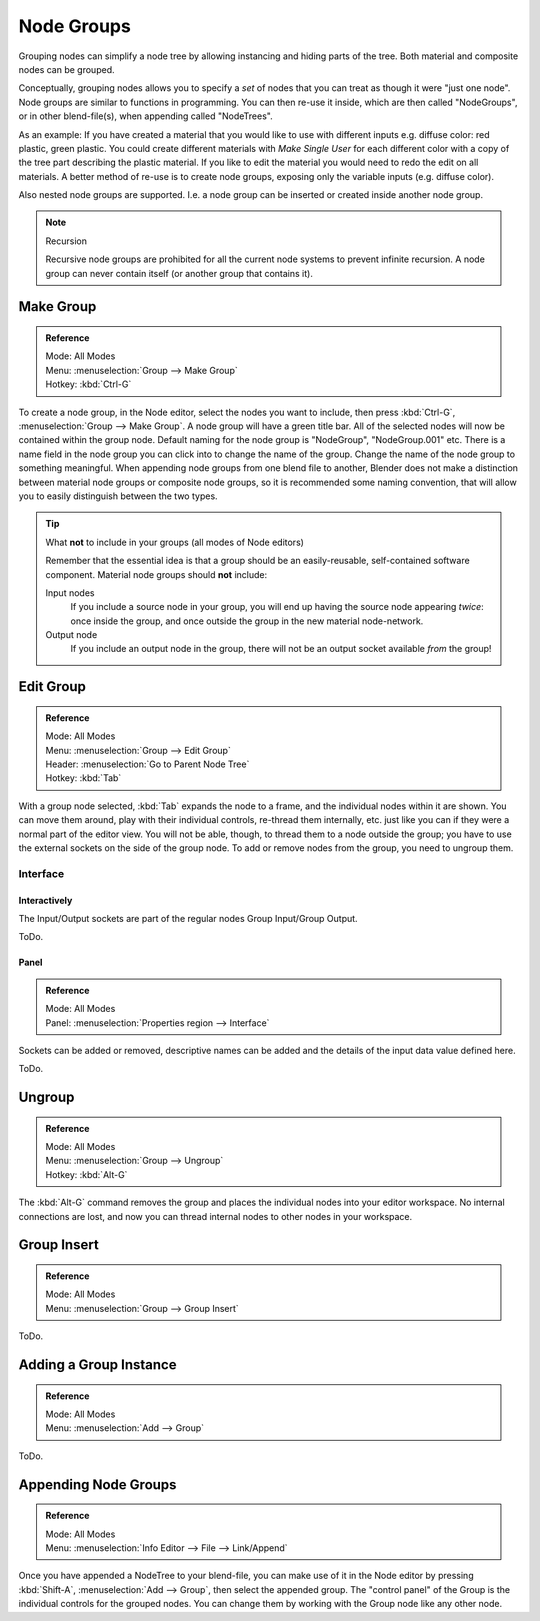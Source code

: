 
***********
Node Groups
***********

Grouping nodes can simplify a node tree by allowing instancing and hiding parts of the tree.
Both material and composite nodes can be grouped.

Conceptually, grouping nodes allows you to specify a *set* of nodes that you can treat as
though it were "just one node". Node groups are similar to functions in programming.
You can then re-use it inside, which are then called "NodeGroups",
or in other blend-file(s), when appending called "NodeTrees".

As an example:  If you have created a material that you would like to use with different inputs
e.g. diffuse color: red plastic, green plastic. You could create different materials with *Make Single User*
for each different color with a copy of the tree part describing the plastic material.
If you like to edit the material you would need to redo the edit on all materials.
A better method of re-use is to create node groups, exposing only the variable inputs (e.g. diffuse color).

Also nested node groups are supported. I.e. a node group can be inserted or created inside another node group.

.. note:: Recursion

   Recursive node groups are prohibited for all the current node systems to prevent infinite recursion.
   A node group can never contain itself (or another group that contains it).


Make Group
==========

.. admonition:: Reference
   :class: refbox

   | Mode:     All Modes
   | Menu:     :menuselection:`Group --> Make Group`
   | Hotkey:   :kbd:`Ctrl-G`

To create a node group, in the Node editor, select the nodes you want to include, then
press :kbd:`Ctrl-G`, :menuselection:`Group --> Make Group`.
A node group will have a green title bar. All of the selected nodes will now be contained within the group node.
Default naming for the node group is "NodeGroup", "NodeGroup.001" etc.
There is a name field in the node group you can click into to change the name of the group.
Change the name of the node group to something meaningful.
When appending node groups from one blend file to another,
Blender does not make a distinction between material node groups or composite node groups,
so it is recommended some naming convention, that will allow you to easily distinguish between the two types.

.. tip::

   What **not** to include in your groups (all modes of Node editors)

   Remember that the essential idea is that a group should be an easily-reusable,
   self-contained software component. Material node groups should **not** include:

   Input nodes
      If you include a source node in your group,
      you will end up having the source node appearing *twice*: once inside the group,
      and once outside the group in the new material node-network.
   Output node
      If you include an output node in the group, there will not be an output socket available *from* the group!


Edit Group
==========

.. admonition:: Reference
   :class: refbox

   | Mode:     All Modes
   | Menu:     :menuselection:`Group --> Edit Group`
   | Header:   :menuselection:`Go to Parent Node Tree`
   | Hotkey:   :kbd:`Tab`

With a group node selected, :kbd:`Tab` expands the node to a frame, and the individual nodes within
it are shown. You can move them around, play with their individual controls, re-thread them internally, etc.
just like you can if they were a normal part of the editor view. You will not be able, though, to thread them to a
node outside the group; you have to use the external sockets on the side of the group node. To add or
remove nodes from the group, you need to ungroup them.


Interface
---------

Interactively
^^^^^^^^^^^^^

The Input/Output sockets are part of the regular nodes Group Input/Group Output.

ToDo.


Panel
^^^^^

.. admonition:: Reference
   :class: refbox

   | Mode:     All Modes
   | Panel:    :menuselection:`Properties region --> Interface`

Sockets can be added or removed, descriptive names can be added and the details of the input data value defined here.

ToDo.


Ungroup
=======

.. admonition:: Reference
   :class: refbox

   | Mode:     All Modes
   | Menu:     :menuselection:`Group --> Ungroup`
   | Hotkey:   :kbd:`Alt-G`

The :kbd:`Alt-G` command removes the group and places the individual nodes into your editor workspace.
No internal connections are lost, and now you can thread internal nodes to other nodes in your workspace.


Group Insert
============

.. admonition:: Reference
   :class: refbox

   | Mode:     All Modes
   | Menu:     :menuselection:`Group --> Group Insert`

ToDo.

.. move node into selected group


Adding a Group Instance
=======================

.. admonition:: Reference
   :class: refbox

   | Mode:     All Modes
   | Menu:     :menuselection:`Add --> Group`

ToDo.


Appending Node Groups
=====================

.. admonition:: Reference
   :class: refbox

   | Mode:     All Modes
   | Menu:     :menuselection:`Info Editor --> File --> Link/Append`


Once you have appended a NodeTree to your blend-file, you can make use of it in the Node editor by
pressing :kbd:`Shift-A`, :menuselection:`Add --> Group`, then select the appended group.
The "control panel" of the Group is the individual controls for the grouped nodes.
You can change them by working with the Group node like any other node.
